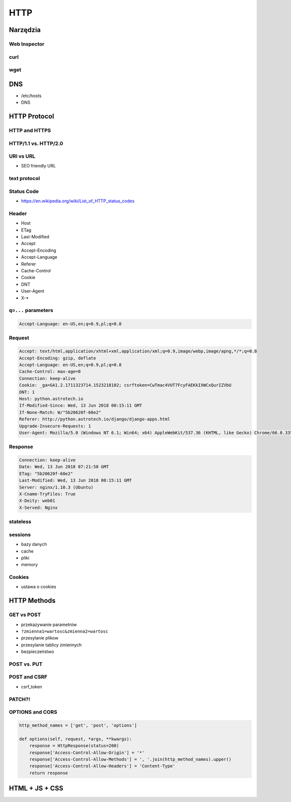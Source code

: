 ****
HTTP
****

Narzędzia
=========

Web Inspector
-------------

curl
----

wget
----

DNS
===
- /etc/hosts
- DNS

HTTP Protocol
=============

HTTP and HTTPS
--------------

HTTP/1.1 vs. HTTP/2.0
---------------------

URI vs URL
----------
- SEO friendly URL

text protocol
-------------

Status Code
-----------
* https://en.wikipedia.org/wiki/List_of_HTTP_status_codes

.. csv-table:: Http Response Codes
    :header-rows: 1
    :widths: 10, 20, 70
    :file: data/http-status-codes.csv

Header
------
- Host
- ETag
- Last-Modified
- Accept
- Accept-Encoding
- Accept-Language
- Referer
- Cache-Control
- Cookie
- DNT
- User-Agent
- X-*

``q=...`` parameters
--------------------
.. code-block:: text

    Accept-Language: en-US,en;q=0.9,pl;q=0.8

Request
-------
.. code-block:: text

    Accept: text/html,application/xhtml+xml,application/xml;q=0.9,image/webp,image/apng,*/*;q=0.8
    Accept-Encoding: gzip, deflate
    Accept-Language: en-US,en;q=0.9,pl;q=0.8
    Cache-Control: max-age=0
    Connection: keep-alive
    Cookie: _ga=GA1.2.1711323714.1523218102; csrftoken=CwTmac4VUT7FcyFAEKkIXWCxQurIZVbU
    DNT: 1
    Host: python.astrotech.io
    If-Modified-Since: Wed, 13 Jun 2018 00:15:11 GMT
    If-None-Match: W/"5b20620f-60e2"
    Referer: http://python.astrotech.io/django/django-apps.html
    Upgrade-Insecure-Requests: 1
    User-Agent: Mozilla/5.0 (Windows NT 6.1; Win64; x64) AppleWebKit/537.36 (KHTML, like Gecko) Chrome/66.0.3359.181 Safari/537.36

Response
--------
.. code-block:: text

    Connection: keep-alive
    Date: Wed, 13 Jun 2018 07:21:58 GMT
    ETag: "5b20620f-60e2"
    Last-Modified: Wed, 13 Jun 2018 00:15:11 GMT
    Server: nginx/1.10.3 (Ubuntu)
    X-Cname-TryFiles: True
    X-Deity: web01
    X-Served: Nginx

stateless
---------

sessions
--------
- bazy danych
- cache
- pliki
- memory

Cookies
-------
- ustawa o cookies

HTTP Methods
============
.. csv-table:: Http Response Codes
    :header-rows: 1
    :widths: 20, 80
    :file: data/http-methods.csv

GET vs POST
-----------
- przekazywanie parametrów
- ``?zmienna1=wartosc&zmienna2=wartosc``
- przesylanie plikow
- przesylanie tablicy zmiennych
- bezpieczeństwo

POST vs. PUT
------------

POST and CSRF
-------------
- csrf_token

PATCH?!
-------

OPTIONS and CORS
----------------
.. code-block:: python

    http_method_names = ['get', 'post', 'options']

    def options(self, request, *args, **kwargs):
        response = HttpResponse(status=200)
        response['Access-Control-Allow-Origin'] = '*'
        response['Access-Control-Allow-Methods'] = ', '.join(http_method_names).upper()
        response['Access-Control-Allow-Headers'] = 'Content-Type'
        return response


HTML + JS + CSS
===============
